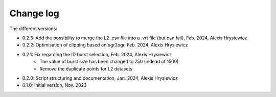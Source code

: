 Change log
##########

The different versions:

* 0.2.3: Add the possibility to merge the L2 .csv file into a .vrt file (but can fail), Feb. 2024, Alexis Hrysiewicz
* 0.2.2: Optimisation of clipping based on ogr2ogr, Feb. 2024, Alexis Hrysiewicz
* 0.2.1: Fix regarding the ID burst selection, Feb. 2024, Alexis Hrysiewicz
   * The value of burst size has been changed to 750 (indead of 1500)
   * Remove the duplicate points for L2 datasets
* 0.2.0: Script structuring and documentation, Jan. 2024, Alexis Hrysiewicz
* 0.1.0: Initial version, Nov. 2023